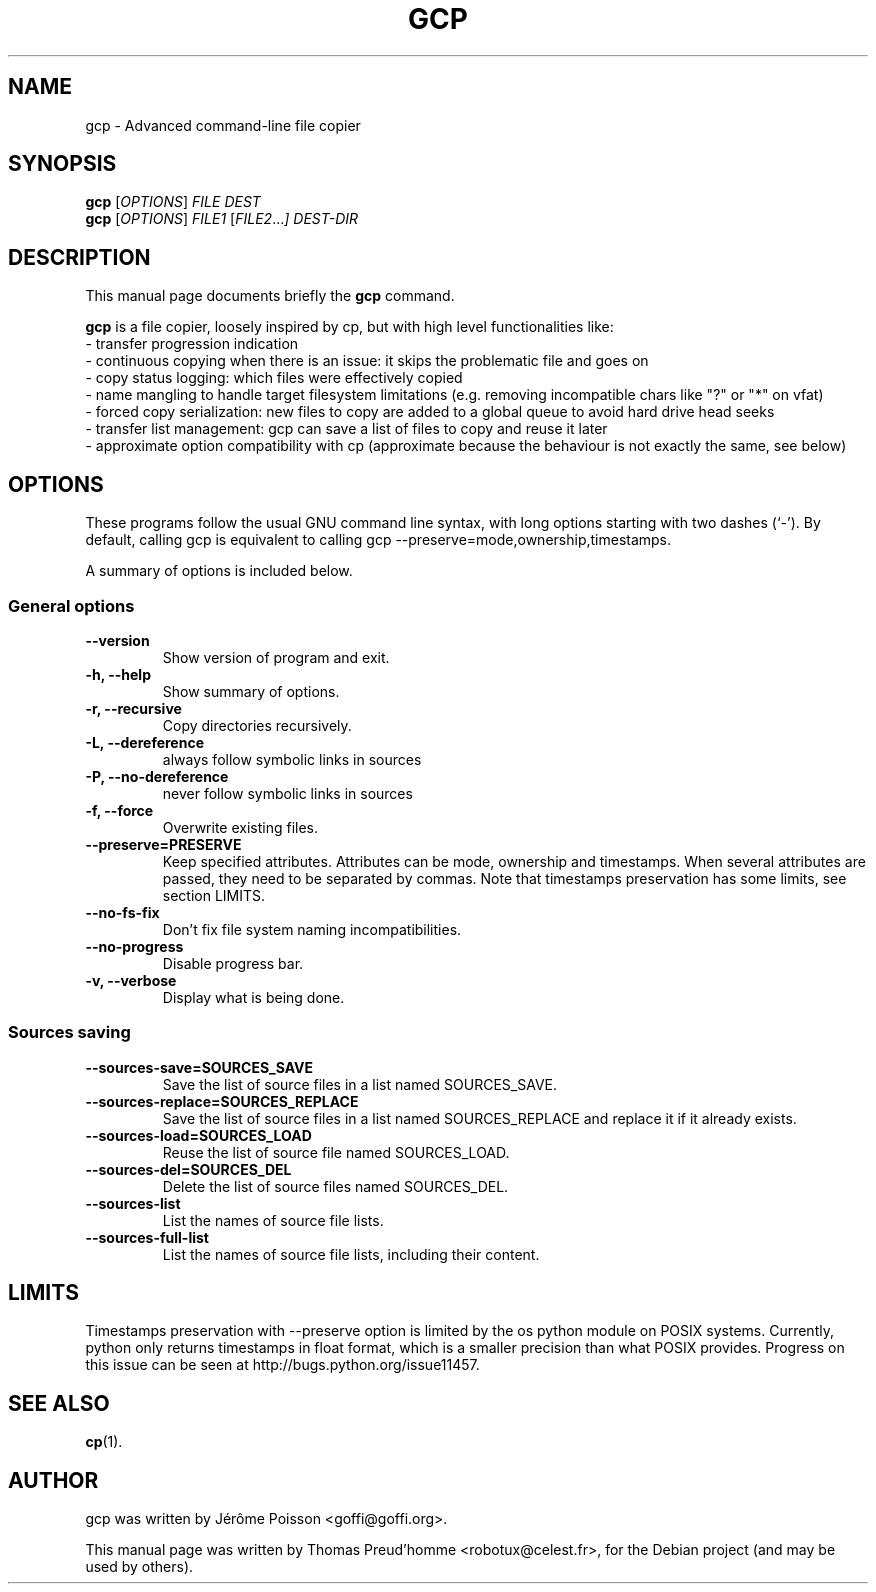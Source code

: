 .\"                                      Hey, EMACS: -*- nroff -*-
.\" First parameter, NAME, should be all caps
.\" Second parameter, SECTION, should be 1-8, maybe w/ subsection
.\" other parameters are allowed: see man(7), man(1)
.TH GCP 1 "June 04, 2011"
.\" Please adjust this date whenever revising the manpage.
.\"
.\" Some roff macros, for reference:
.\" .nh        disable hyphenation
.\" .hy        enable hyphenation
.\" .ad l      left justify
.\" .ad b      justify to both left and right margins
.\" .nf        disable filling
.\" .fi        enable filling
.\" .br        insert line break
.\" .sp <n>    insert n+1 empty lines
.\" for manpage-specific macros, see man(7)
.SH NAME
gcp \- Advanced command-line file copier
.SH SYNOPSIS
.B gcp
.RI [ OPTIONS ]
.I FILE DEST
.br
.B gcp
.RI [ OPTIONS ]
.I FILE1
.RI [ FILE2 ... ]
.I DEST-DIR
.SH DESCRIPTION
This manual page documents briefly the
.B gcp
command.
.PP
.\" TeX users may be more comfortable with the \fB<whatever>\fP and
.\" \fI<whatever>\fP escape sequences to invode bold face and italics,
.\" respectively.
\fBgcp\fP is a file copier, loosely inspired by cp, but with high level functionalities like:
 \- transfer progression indication
 \- continuous copying when there is an issue: it skips the problematic file and goes on
 \- copy status logging: which files were effectively copied
 \- name mangling to handle target filesystem limitations (e.g. removing incompatible chars like "?" or "*" on vfat)
 \- forced copy serialization: new files to copy are added to a global queue to avoid hard drive head seeks
 \- transfer list management: gcp can save a list of files to copy and reuse it later
 \- approximate option compatibility with cp (approximate because the behaviour is not exactly the same, see below)
.SH OPTIONS
These programs follow the usual GNU command line syntax, with long
options starting with two dashes (`-').
By default, calling gcp is equivalent to calling gcp \-\-preserve=mode,ownership,timestamps.
.PP
A summary of options is included below.
.SS "General options"
.TP
.B \-\-version
Show version of program and exit.
.TP
.B \-h, \-\-help
Show summary of options.
.TP
.B \-r, \-\-recursive
Copy directories recursively.
.TP
.B \-L, \-\-dereference
always follow symbolic links in sources
.TP
.B \-P, \-\-no\-dereference
never follow symbolic links in sources
.TP
.B \-f, \-\-force
Overwrite existing files.
.TP
.B \-\-preserve=PRESERVE
Keep specified attributes. Attributes can be mode, ownership and timestamps.
When several attributes are passed, they need to be separated by commas. Note
that timestamps preservation has some limits, see section LIMITS.
.TP
.B \-\-no\-fs\-fix
Don't fix file system naming incompatibilities.
.TP
.B \-\-no\-progress
Disable progress bar.
.TP
.B \-v, \-\-verbose
Display what is being done.
.SS "Sources saving"
.TP
.B \-\-sources\-save=SOURCES_SAVE
Save the list of source files in a list named SOURCES_SAVE.
.TP
.B \-\-sources\-replace=SOURCES_REPLACE
Save the list of source files in a list named SOURCES_REPLACE and
replace it if it already exists.
.TP
.B \-\-sources\-load=SOURCES_LOAD
Reuse the list of source file named SOURCES_LOAD.
.TP
.B \-\-sources\-del=SOURCES_DEL
Delete the list of source files named SOURCES_DEL.
.TP
.B \-\-sources\-list
List the names of source file lists.
.TP
.B \-\-sources\-full\-list
List the names of source file lists, including their content.
.SH LIMITS
Timestamps preservation with \-\-preserve option is limited by the os python
module on POSIX systems. Currently, python only returns timestamps in float
format, which is a smaller precision than what POSIX provides. Progress on this
issue can be seen at http://bugs.python.org/issue11457.
.SH SEE ALSO
.BR cp (1).
.br
.SH AUTHOR
gcp was written by Jérôme Poisson <goffi@goffi.org>.
.PP
This manual page was written by Thomas Preud'homme <robotux@celest.fr>,
for the Debian project (and may be used by others).
